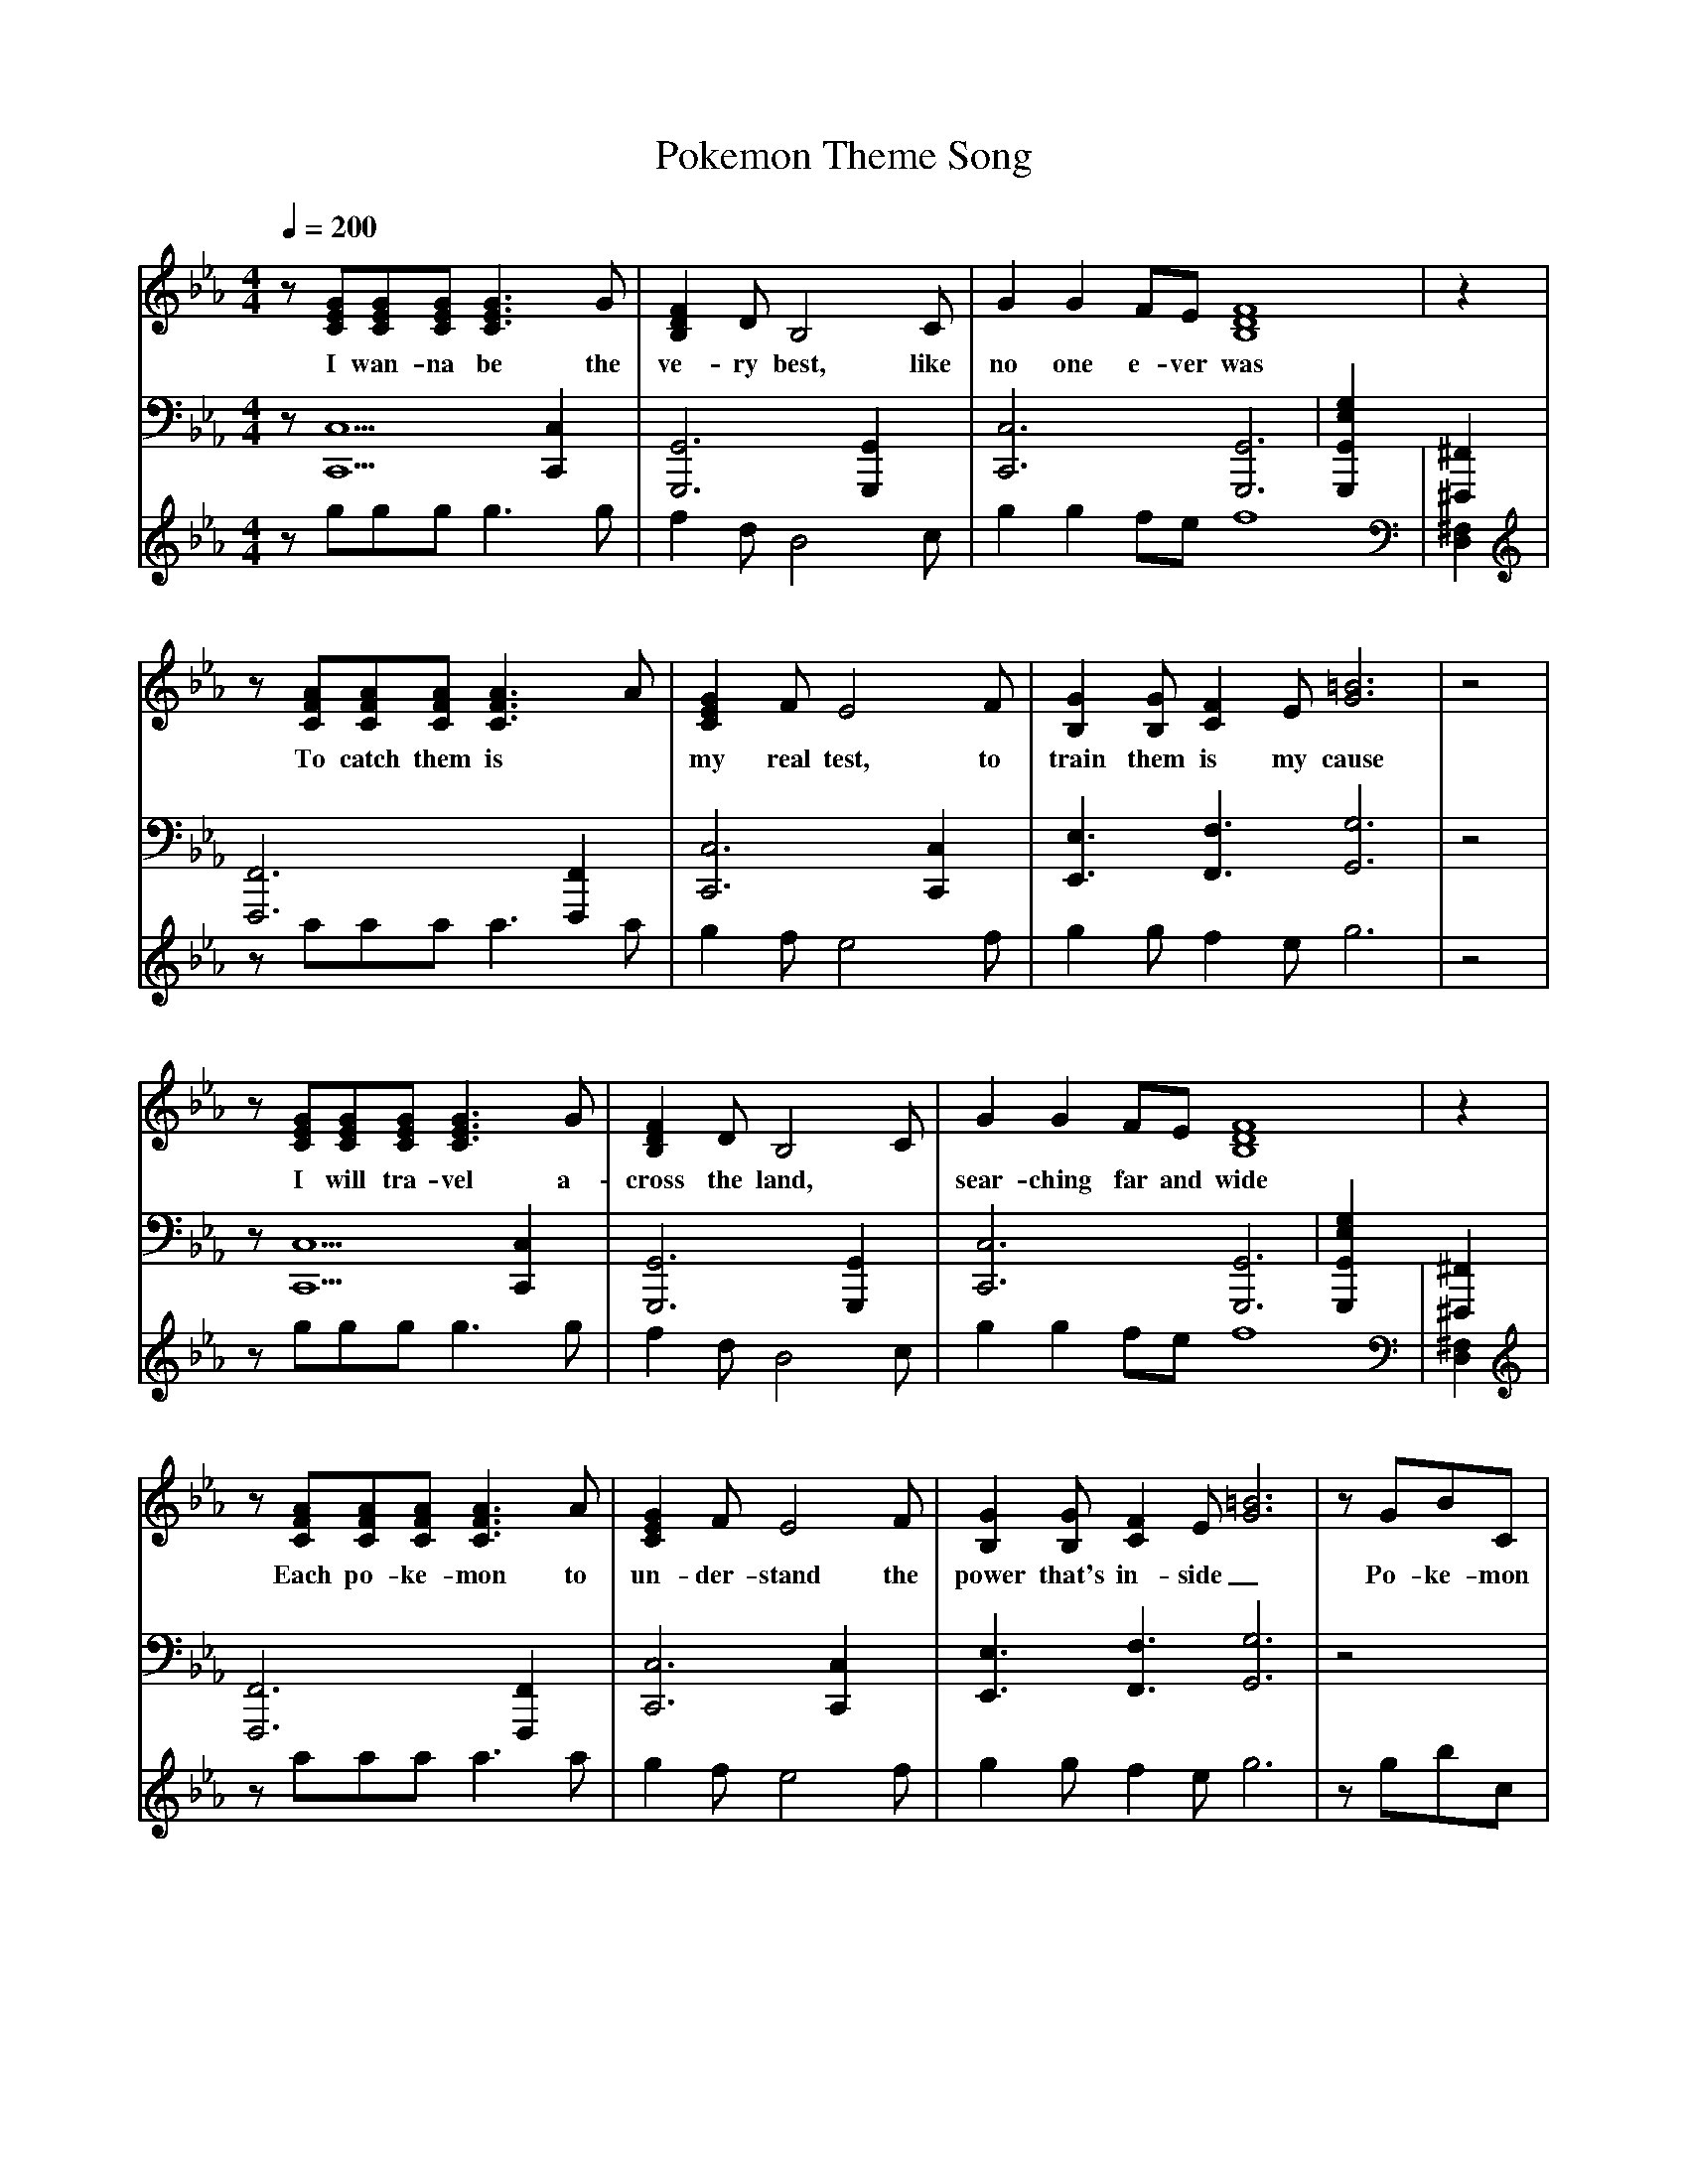 X:1
T:Pokemon Theme Song
V:1
V:2
V:3
M:4/4
L:1/8
Q:1/4=200
K:Eb
% abc lyrics transcription from gchau,jodiec,lut
V:1
z[GEC][GEC][GEC][G3E3C3]G|[F2D2B,2]DB,4C|G2G2FE[F8D8B,8]|z2|
w: I wan-na be the ve-ry best, like no one e-ver was
V:2
z[C,5C,,5][C,2C,,2]|[G,,6G,,,6][G,,2G,,,2]|[C,6C,,6][G,,6G,,,6]|[G,2E,2G,,2G,,,2][^F,,2^F,,,2]|
V:3
zgggg3g|f2dB4c|g2g2fef8|[^F,2D,2]|
V:1
z[AFC][AFC][AFC][A3F3C3]A|[G2E2C2]FE4F|[G2B,2][GB,][F2C2]E[G6=B6]|z4|
w: To catch them is* my real test, to train them is my cause
V:2
[F,,6F,,,6][F,,2F,,,2]|[C,6C,,6][C,2C,,2]|[E,3E,,3][F,3F,,3][G,6G,,6]|z4|
V:3
zaaaa3a|g2fe4f|g2gf2eg6|z4|
V:1
z[GEC][GEC][GEC][G3E3C3]G|[F2D2B,2]DB,4C|G2G2FE[F8D8B,8]|z2|
w: I will tra-vel a-cross the land, * sear-ching far and wide
V:2
z[C,5C,,5][C,2C,,2]|[G,,6G,,,6][G,,2G,,,2]|[C,6C,,6][G,,6G,,,6]|[G,2E,2G,,2G,,,2][^F,,2^F,,,2]|
V:3
zgggg3g|f2dB4c|g2g2fef8|[^F,2D,2]|
V:1
z[AFC][AFC][AFC][A3F3C3]A|[G2E2C2]FE4F|[G2B,2][GB,][F2C2]E[G6=B6]|zGBC|
w:Each po-ke-mon to un-der-stand the power that's in-side_ Po-ke-mon
V:2
[F,,6F,,,6][F,,2F,,,2]|[C,6C,,6][C,2C,,2]|[E,3E,,3][F,3F,,3][G,6G,,6]|z4|
V:3
zaaaa3a|g2fe4f|g2gf2eg6|zgbc|
V:1
z2[AC][AC]Bc2[c2E2]|BG[F2B,2][E3B,3]|z3[cE][cE]de[d2F2]|c2[B2F2]GBc|
w: I know it's you and me__ I know it's my des-ti-ny. Po-ke-mon
V:2
[A,3A,,3][A,3A,,3][A,2A,,2]|F,,3B,3E,2|[A,3A,,3][A,3A,,3][A,2A,,2]|[B,3B,,3][B,3B,,3][B,2B,,2]|
V:3
z2aabc'2c'2|bgf2e3|z3c'c'd'e'd'2|c'2b2gbc'|
V:1
z2[c4E4]cB|[BF]G2F2zEF|[G2B2][GB][F2C2]E[G6=B6]|zGBc|
w: oh you're my best friend_ in a world we must de-fend. Po-ke-mon
V:2
[C3C,3][C3C,3][C2C,2]|[D3D,3][D3D,3]z2|[E,3E,,3][F,3F,,3][G,6G,,6]|z4|
V:3
z2c'4c'b|bg2f2zef|g2gf2eg6|zgbc'|
V:1
z2[AC][AC]Bc2[B2D2]|c2c2d/2c/2[B2D2]|z3[cE][cE]de[d2F2]|c2[B5F5]|
w: a heart so true_ | our cou-rage will pull us through
V:2
[A,3A,,3][A,3A,,3][A,2A,,2]|[B,3B,,3][B,3B,,3][B,2B,,2]|[C3C,3][C3C,3][C2C,2]|[D3D,3][D3D,3][D2D,2]|
V:3
z2aabc'2b2|c'2c'2d'/2d'/2b2|z3c'c'd'e'd'2|c'2b5|
V:1
[AE]e2[e2E2]e2[B2F2]|e2[e5F5]|[e3G3][e3F3]ed3|GGBc2[c2E2]|
w: You teach me and I'll teach you, Po-ke-mon, got-ta catch them all
V:2
[A,3A,,3][A,3A,,3]z[B,4B,,4]|[B,5B,,5]|[E,3E,,3][F,3F,,3][G,5G,,5]|z4[A,4A,,4]|
V:3
ae'2e'2e'2b2|e'2e'5|e'3e'3e'd'3|ggbc'2c'2|
V:1
zGGBc2c3|zGB[C4G4]|[c'''2c''2c'2cC2]
w: got-ta catch them all, Po-ke-mon
V:2
[B,3B,,3][B,2B,,2]|[C4C,4][C,2C,,2]z2|
V:3
zggbc'2c'3|zgbc4|